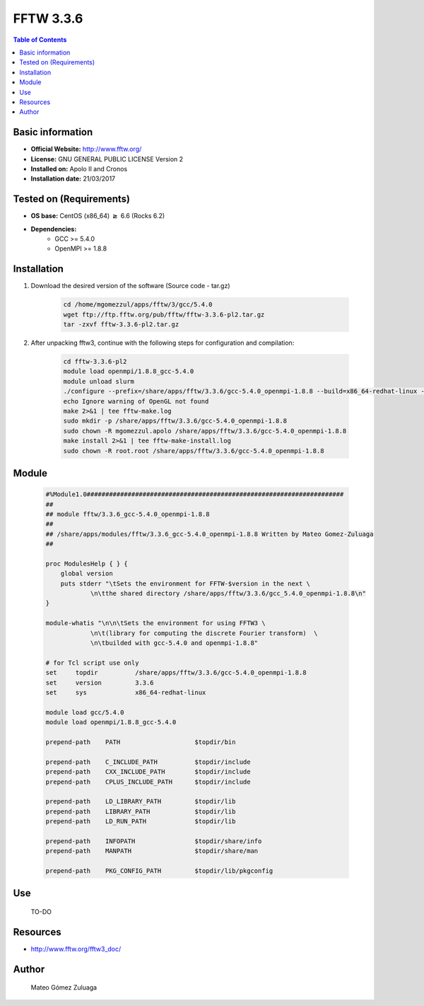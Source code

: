 .. _fftw3-3.3.6-index:


FFTW 3.3.6
==========

.. contents:: Table of Contents

Basic information
-----------------

- **Official Website:** http://www.fftw.org/
- **License:** GNU GENERAL PUBLIC LICENSE Version 2
- **Installed on:** Apolo II and Cronos
- **Installation date:** 21/03/2017

Tested on (Requirements)
------------------------

* **OS base:** CentOS (x86_64) :math:`\boldsymbol{\ge}` 6.6 (Rocks 6.2)
* **Dependencies:**  
    * GCC >= 5.4.0
    * OpenMPI >= 1.8.8



Installation
------------


#. Download the desired version of the software (Source code - tar.gz)

    .. code-block:: bash

        cd /home/mgomezzul/apps/fftw/3/gcc/5.4.0
        wget ftp://ftp.fftw.org/pub/fftw/fftw-3.3.6-pl2.tar.gz
        tar -zxvf fftw-3.3.6-pl2.tar.gz


#. After unpacking fftw3, continue with the following steps for configuration and compilation:

    .. code-block:: bash

        cd fftw-3.3.6-pl2
        module load openmpi/1.8.8_gcc-5.4.0
        module unload slurm
        ./configure --prefix=/share/apps/fftw/3.3.6/gcc-5.4.0_openmpi-1.8.8 --build=x86_64-redhat-linux --enable-shared --enable-static --enable-threads --enable-openmp --enable-mpi --enable-sse2 --enable-avx --enable-avx2 --enable-avx512 --enable-avx-128-fma --with-gnu-ld 2>&1 | tee fftw-conf.log
        echo Ignore warning of OpenGL not found
        make 2>&1 | tee fftw-make.log
        sudo mkdir -p /share/apps/fftw/3.3.6/gcc-5.4.0_openmpi-1.8.8
        sudo chown -R mgomezzul.apolo /share/apps/fftw/3.3.6/gcc-5.4.0_openmpi-1.8.8
        make install 2>&1 | tee fftw-make-install.log
        sudo chown -R root.root /share/apps/fftw/3.3.6/gcc-5.4.0_openmpi-1.8.8


Module
------

    .. code-block:: bash

        #%Module1.0#####################################################################
        ##
        ## module fftw/3.3.6_gcc-5.4.0_openmpi-1.8.8
        ##
        ## /share/apps/modules/fftw/3.3.6_gcc-5.4.0_openmpi-1.8.8 Written by Mateo Gomez-Zuluaga
        ##

        proc ModulesHelp { } {
            global version
            puts stderr "\tSets the environment for FFTW-$version in the next \
                    \n\tthe shared directory /share/apps/fftw/3.3.6/gcc_5.4.0_openmpi-1.8.8\n"
        }

        module-whatis "\n\n\tSets the environment for using FFTW3 \
                    \n\t(library for computing the discrete Fourier transform)  \
                    \n\tbuilded with gcc-5.4.0 and openmpi-1.8.8"

        # for Tcl script use only
        set     topdir          /share/apps/fftw/3.3.6/gcc-5.4.0_openmpi-1.8.8
        set     version         3.3.6
        set     sys             x86_64-redhat-linux

        module load gcc/5.4.0
        module load openmpi/1.8.8_gcc-5.4.0

        prepend-path    PATH                    $topdir/bin

        prepend-path 	C_INCLUDE_PATH     	$topdir/include
        prepend-path 	CXX_INCLUDE_PATH	$topdir/include
        prepend-path 	CPLUS_INCLUDE_PATH	$topdir/include

        prepend-path    LD_LIBRARY_PATH         $topdir/lib
        prepend-path    LIBRARY_PATH            $topdir/lib
        prepend-path    LD_RUN_PATH             $topdir/lib

        prepend-path    INFOPATH                $topdir/share/info
        prepend-path    MANPATH                 $topdir/share/man

        prepend-path	PKG_CONFIG_PATH		$topdir/lib/pkgconfig




Use
---
    TO-DO


Resources
---------
* http://www.fftw.org/fftw3_doc/


Author
------
    Mateo Gómez Zuluaga